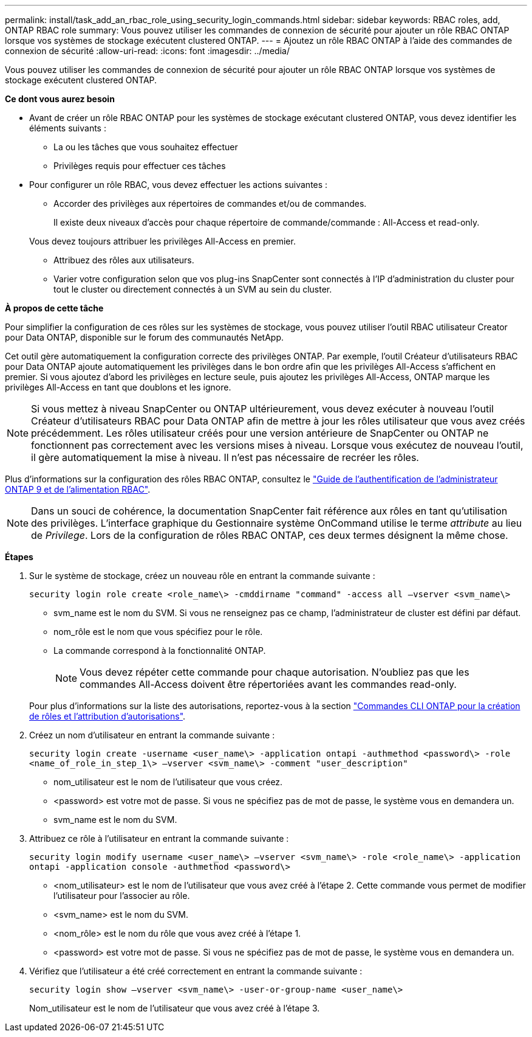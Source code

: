 ---
permalink: install/task_add_an_rbac_role_using_security_login_commands.html 
sidebar: sidebar 
keywords: RBAC roles, add, ONTAP RBAC role 
summary: Vous pouvez utiliser les commandes de connexion de sécurité pour ajouter un rôle RBAC ONTAP lorsque vos systèmes de stockage exécutent clustered ONTAP. 
---
= Ajoutez un rôle RBAC ONTAP à l'aide des commandes de connexion de sécurité
:allow-uri-read: 
:icons: font
:imagesdir: ../media/


[role="lead"]
Vous pouvez utiliser les commandes de connexion de sécurité pour ajouter un rôle RBAC ONTAP lorsque vos systèmes de stockage exécutent clustered ONTAP.

*Ce dont vous aurez besoin*

* Avant de créer un rôle RBAC ONTAP pour les systèmes de stockage exécutant clustered ONTAP, vous devez identifier les éléments suivants :
+
** La ou les tâches que vous souhaitez effectuer
** Privilèges requis pour effectuer ces tâches


* Pour configurer un rôle RBAC, vous devez effectuer les actions suivantes :
+
** Accorder des privilèges aux répertoires de commandes et/ou de commandes.
+
Il existe deux niveaux d'accès pour chaque répertoire de commande/commande : All-Access et read-only.

+
Vous devez toujours attribuer les privilèges All-Access en premier.

** Attribuez des rôles aux utilisateurs.
** Varier votre configuration selon que vos plug-ins SnapCenter sont connectés à l'IP d'administration du cluster pour tout le cluster ou directement connectés à un SVM au sein du cluster.




*À propos de cette tâche*

Pour simplifier la configuration de ces rôles sur les systèmes de stockage, vous pouvez utiliser l'outil RBAC utilisateur Creator pour Data ONTAP, disponible sur le forum des communautés NetApp.

Cet outil gère automatiquement la configuration correcte des privilèges ONTAP. Par exemple, l'outil Créateur d'utilisateurs RBAC pour Data ONTAP ajoute automatiquement les privilèges dans le bon ordre afin que les privilèges All-Access s'affichent en premier. Si vous ajoutez d'abord les privilèges en lecture seule, puis ajoutez les privilèges All-Access, ONTAP marque les privilèges All-Access en tant que doublons et les ignore.


NOTE: Si vous mettez à niveau SnapCenter ou ONTAP ultérieurement, vous devez exécuter à nouveau l'outil Créateur d'utilisateurs RBAC pour Data ONTAP afin de mettre à jour les rôles utilisateur que vous avez créés précédemment. Les rôles utilisateur créés pour une version antérieure de SnapCenter ou ONTAP ne fonctionnent pas correctement avec les versions mises à niveau. Lorsque vous exécutez de nouveau l'outil, il gère automatiquement la mise à niveau. Il n'est pas nécessaire de recréer les rôles.

Plus d'informations sur la configuration des rôles RBAC ONTAP, consultez le http://docs.netapp.com/ontap-9/topic/com.netapp.doc.pow-adm-auth-rbac/home.html["Guide de l'authentification de l'administrateur ONTAP 9 et de l'alimentation RBAC"^].


NOTE: Dans un souci de cohérence, la documentation SnapCenter fait référence aux rôles en tant qu'utilisation des privilèges. L'interface graphique du Gestionnaire système OnCommand utilise le terme _attribute_ au lieu de _Privilege_. Lors de la configuration de rôles RBAC ONTAP, ces deux termes désignent la même chose.

*Étapes*

. Sur le système de stockage, créez un nouveau rôle en entrant la commande suivante :
+
`security login role create <role_name\> -cmddirname "command" -access all –vserver <svm_name\>`

+
** svm_name est le nom du SVM. Si vous ne renseignez pas ce champ, l'administrateur de cluster est défini par défaut.
** nom_rôle est le nom que vous spécifiez pour le rôle.
** La commande correspond à la fonctionnalité ONTAP.
+

NOTE: Vous devez répéter cette commande pour chaque autorisation. N'oubliez pas que les commandes All-Access doivent être répertoriées avant les commandes read-only.

+
Pour plus d'informations sur la liste des autorisations, reportez-vous à la section link:task_create_an_ontap_cluster_role_with_minimum_privileges.html#ontap-cli-commands-for-creating-cluster-roles-and-assigning-permissions["Commandes CLI ONTAP pour la création de rôles et l'attribution d'autorisations"^].



. Créez un nom d'utilisateur en entrant la commande suivante :
+
`security login create -username <user_name\> -application ontapi -authmethod <password\> -role <name_of_role_in_step_1\> –vserver <svm_name\> -comment "user_description"`

+
** nom_utilisateur est le nom de l'utilisateur que vous créez.
** <password> est votre mot de passe. Si vous ne spécifiez pas de mot de passe, le système vous en demandera un.
** svm_name est le nom du SVM.


. Attribuez ce rôle à l'utilisateur en entrant la commande suivante :
+
`security login modify username <user_name\> –vserver <svm_name\> -role <role_name\> -application ontapi -application console -authmethod <password\>`

+
** <nom_utilisateur> est le nom de l'utilisateur que vous avez créé à l'étape 2. Cette commande vous permet de modifier l'utilisateur pour l'associer au rôle.
** <svm_name> est le nom du SVM.
** <nom_rôle> est le nom du rôle que vous avez créé à l'étape 1.
** <password> est votre mot de passe. Si vous ne spécifiez pas de mot de passe, le système vous en demandera un.


. Vérifiez que l'utilisateur a été créé correctement en entrant la commande suivante :
+
`security login show –vserver <svm_name\> -user-or-group-name <user_name\>`

+
Nom_utilisateur est le nom de l'utilisateur que vous avez créé à l'étape 3.


